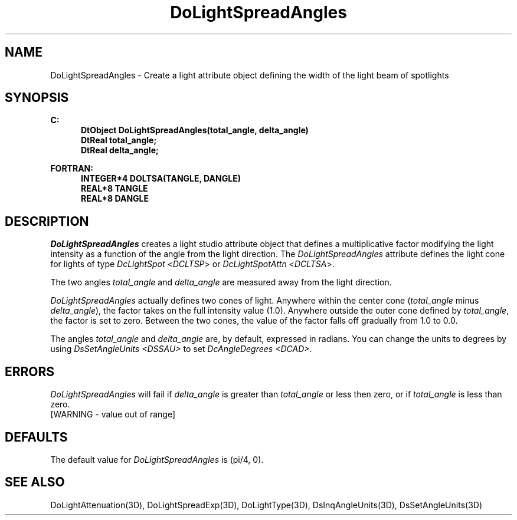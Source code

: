 .\"#ident "%W% %G%"
.\"
.\" # Copyright (C) 1994 Kubota Graphics Corp.
.\" # 
.\" # Permission to use, copy, modify, and distribute this material for
.\" # any purpose and without fee is hereby granted, provided that the
.\" # above copyright notice and this permission notice appear in all
.\" # copies, and that the name of Kubota Graphics not be used in
.\" # advertising or publicity pertaining to this material.  Kubota
.\" # Graphics Corporation MAKES NO REPRESENTATIONS ABOUT THE ACCURACY
.\" # OR SUITABILITY OF THIS MATERIAL FOR ANY PURPOSE.  IT IS PROVIDED
.\" # "AS IS", WITHOUT ANY EXPRESS OR IMPLIED WARRANTIES, INCLUDING THE
.\" # IMPLIED WARRANTIES OF MERCHANTABILITY AND FITNESS FOR A PARTICULAR
.\" # PURPOSE AND KUBOTA GRAPHICS CORPORATION DISCLAIMS ALL WARRANTIES,
.\" # EXPRESS OR IMPLIED.
.\"
.TH DoLightSpreadAngles 3D "Dore"
.SH NAME
DoLightSpreadAngles \- Create a light attribute object defining the width of the light beam of spotlights
.SH SYNOPSIS
.nf
.ft 3
C:
.in  +.5i
DtObject DoLightSpreadAngles(total_angle, delta_angle)
DtReal total_angle;
DtReal delta_angle;
.sp
.in  -.5i
FORTRAN:
.in  +.5i
INTEGER*4 DOLTSA(TANGLE, DANGLE)
REAL*8 TANGLE
REAL*8 DANGLE
.in  -.5i
.fi 
.IX "DoLightSpreadAngles"
.IX "DOLTSA"
.SH DESCRIPTION
.LP
\f2DoLightSpreadAngles\fP creates a light studio attribute object
that defines a multiplicative factor modifying the light intensity as
a function of the angle from the light direction.
The \f2DoLightSpreadAngles\fP attribute defines the light cone for 
lights of type \f2DcLightSpot\fP <\f2DCLTSP\fP> or
\f2DcLightSpotAttn\fP <\f2DCLTSA\fP>. 
.PP
The two angles \f2total_angle\fP and \f2delta_angle\fP
are measured away from the light direction.
.PP
\f2DoLightSpreadAngles\fP actually defines two cones of
light.
Anywhere within the center cone (\f2total_angle\fP minus
\f2delta_angle\fP), the factor takes on the full intensity
value (1.0).
Anywhere outside the outer cone defined by \f2total_angle\fP,
the factor is set to zero.
Between the two cones, the value of the factor
falls off gradually from 1.0 to 0.0.
.PP
The angles \f2total_angle\fP and \f2delta_angle\fP
are, by default, expressed in radians.
You can change the units to degrees by using
\f2DsSetAngleUnits <DSSAU>\fP to set
\f2DcAngleDegrees <DCAD>\fP.
.SH ERRORS
\f2DoLightSpreadAngles\fP will fail if \f2delta_angle\fP is greater
than \f2total_angle\fP or less then zero, or if \f2total_angle\fP
is less than zero.
.TP 15
[WARNING - value out of range]
.SH DEFAULTS
The default value for \f2DoLightSpreadAngles\fP is  (pi/4, 0).
.SH SEE ALSO
.na
.nh
DoLightAttenuation(3D),
DoLightSpreadExp(3D), DoLightType(3D), 
DsInqAngleUnits(3D), DsSetAngleUnits(3D)
.ad
.hy
